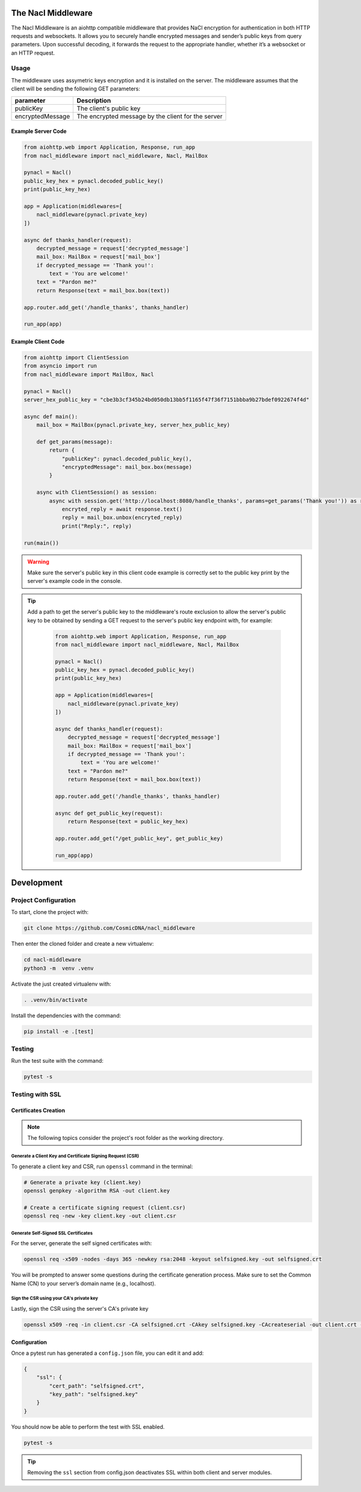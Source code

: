 The Nacl Middleware
===================

The Nacl Middleware is an aiohttp compatible middleware that provides NaCl encryption for authentication in both HTTP requests and websockets. It allows you to securely handle encrypted messages and sender’s public keys from query parameters. Upon successful decoding, it forwards the request to the appropriate handler, whether it’s a websocket or an HTTP request.


Usage
-----

The middleware uses assymetric keys encryption and it is installed on the server. The middleware assumes that the client will be sending the following GET parameters:


+-------------------+----------------------------------------------------+
| parameter         | Description                                        |
+===================+====================================================+
| publicKey         | The client's public key                            |
+-------------------+----------------------------------------------------+
| encryptedMessage  | The encrypted message by the client for the server |
+-------------------+----------------------------------------------------+


Example Server Code
^^^^^^^^^^^^^^^^^^^

.. code-block:: python

    from aiohttp.web import Application, Response, run_app
    from nacl_middleware import nacl_middleware, Nacl, MailBox

    pynacl = Nacl()
    public_key_hex = pynacl.decoded_public_key()
    print(public_key_hex)

    app = Application(middlewares=[
        nacl_middleware(pynacl.private_key)
    ])

    async def thanks_handler(request):
        decrypted_message = request['decrypted_message']
        mail_box: MailBox = request['mail_box']
        if decrypted_message == 'Thank you!':
            text = 'You are welcome!'
        text = "Pardon me?"
        return Response(text = mail_box.box(text))

    app.router.add_get('/handle_thanks', thanks_handler)

    run_app(app)


Example Client Code
^^^^^^^^^^^^^^^^^^^

.. code-block:: python

    from aiohttp import ClientSession
    from asyncio import run
    from nacl_middleware import MailBox, Nacl

    pynacl = Nacl()
    server_hex_public_key = "cbe3b3cf345b24bd050db13bb5f1165f47f36f7151bbba9b27bdef0922674f4d"

    async def main():
        mail_box = MailBox(pynacl.private_key, server_hex_public_key)

        def get_params(message):
            return {
                "publicKey": pynacl.decoded_public_key(),
                "encryptedMessage": mail_box.box(message)
            }

        async with ClientSession() as session:
            async with session.get('http://localhost:8080/handle_thanks', params=get_params('Thank you!')) as response:
                encryted_reply = await response.text()
                reply = mail_box.unbox(encryted_reply)
                print("Reply:", reply)

    run(main())

.. warning::

    Make sure the server's public key in this client code example is correctly set to the public key print by the server's example code in the console.

.. tip::
   Add a path to get the server's public key to the middleware's route exclusion to allow the server's public key to be obtained by sending a GET request to the server's public key endpoint with, for example:

    .. code-block:: python

        from aiohttp.web import Application, Response, run_app
        from nacl_middleware import nacl_middleware, Nacl, MailBox

        pynacl = Nacl()
        public_key_hex = pynacl.decoded_public_key()
        print(public_key_hex)

        app = Application(middlewares=[
            nacl_middleware(pynacl.private_key)
        ])

        async def thanks_handler(request):
            decrypted_message = request['decrypted_message']
            mail_box: MailBox = request['mail_box']
            if decrypted_message == 'Thank you!':
                text = 'You are welcome!'
            text = "Pardon me?"
            return Response(text = mail_box.box(text))

        app.router.add_get('/handle_thanks', thanks_handler)

        async def get_public_key(request):
            return Response(text = public_key_hex)

        app.router.add_get("/get_public_key", get_public_key)

        run_app(app)


Development
===========

Project Configuration
---------------------

To start, clone the project with:

.. code-block:: shell

    git clone https://github.com/CosmicDNA/nacl_middleware

Then enter the cloned folder and create a new virtualenv:

.. code-block:: shell

    cd nacl-middleware
    python3 -m  venv .venv

Activate the just created virtualenv with:

.. code-block:: shell

    . .venv/bin/activate

Install the dependencies with the command:

.. code-block:: shell

    pip install -e .[test]

Testing
-------

Run the test suite with the command:

.. code-block:: shell

    pytest -s

Testing with SSL
----------------

Certificates Creation
^^^^^^^^^^^^^^^^^^^^^

.. note::

    The following topics consider the project's root folder as the working directory.


Generate a Client Key and Certificate Signing Request (CSR)
"""""""""""""""""""""""""""""""""""""""""""""""""""""""""""

To generate a client key and CSR, run ``openssl`` command in the terminal:

.. code-block:: shell

    # Generate a private key (client.key)
    openssl genpkey -algorithm RSA -out client.key

    # Create a certificate signing request (client.csr)
    openssl req -new -key client.key -out client.csr

Generate Self-Signed SSL Certificates
"""""""""""""""""""""""""""""""""""""

For the server, generate the self signed certificates with:

.. code-block:: shell

    openssl req -x509 -nodes -days 365 -newkey rsa:2048 -keyout selfsigned.key -out selfsigned.crt

You will be prompted to answer some questions during the certificate generation process. Make sure to set the Common Name (CN) to your server’s domain name (e.g., localhost).

Sign the CSR using your CA's private key
""""""""""""""""""""""""""""""""""""""""

Lastly, sign the CSR using the server's CA's private key

.. code-block:: shell

    openssl x509 -req -in client.csr -CA selfsigned.crt -CAkey selfsigned.key -CAcreateserial -out client.crt -days 365

Configuration
^^^^^^^^^^^^^

Once a pytest run has generated a ``config.json`` file, you can edit it and add:

.. code-block:: json

    {
        "ssl": {
            "cert_path": "selfsigned.crt",
            "key_path": "selfsigned.key"
        }
    }

You should now be able to perform the test with SSL enabled.

.. code-block:: shell

    pytest -s

.. tip::

    Removing the ``ssl`` section from config.json deactivates SSL within both client and server modules.
